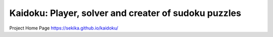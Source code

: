 Kaidoku: Player, solver and creater of sudoku puzzles
=======================

Project Home Page
https://sekika.github.io/kaidoku/


